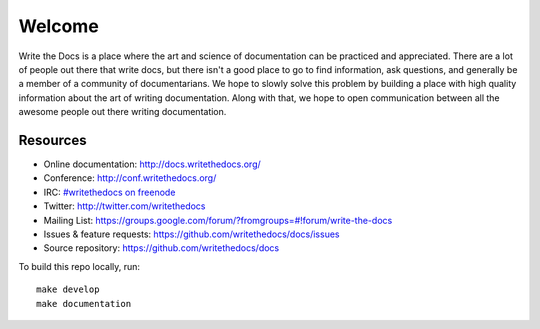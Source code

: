 =======
Welcome
=======

Write the Docs is a place where the art and science of documentation can be practiced and appreciated. There are a lot of people out there that write docs, but there isn't a good place to go to find information, ask questions, and generally be a member of a community of documentarians. We hope to slowly solve this problem by building a place with high quality information about the art of writing documentation. Along with that, we hope to open communication between all the awesome people out there writing documentation.

Resources
---------

* Online documentation: http://docs.writethedocs.org/
* Conference: http://conf.writethedocs.org/
* IRC: `#writethedocs on freenode <http://webchat.freenode.net/?channels=writethedocs>`_
* Twitter: http://twitter.com/writethedocs
* Mailing List: https://groups.google.com/forum/?fromgroups=#!forum/write-the-docs
* Issues & feature requests: https://github.com/writethedocs/docs/issues
* Source repository: https://github.com/writethedocs/docs

To build this repo locally, run::

    make develop
    make documentation

